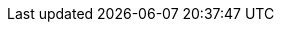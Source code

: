 // :ks_include_id: 07a04c60e8c342db9bc6ec8108be9412
ifeval::["{file_output_type}" == "html"]
* {ks_product_right}平台需要启用容器组 IP 池扩展组件。
<<<<<<< HEAD
有关更多信息，请参阅 xref:04-platform-management/01-extension-management/[启用可插拔组件]。
endif::[]

ifeval::["{file_output_type}" == "pdf"]
有关更多信息，请参阅《{ks_product_right}平台管理指南》的“扩展组件管理”章节。
=======
有关更多信息，请参阅 xref:04-platform-management/01-extension-management/_index.adoc[启用可插拔组件]。
endif::[]

ifeval::["{file_output_type}" == "pdf"]
有关更多信息，请参阅《{ks_product_full_right}平台管理指南》的“扩展组件管理”章节。
>>>>>>> 33f730a984ccbc140ff5c4d2867db9592a37f2e3
endif::[]